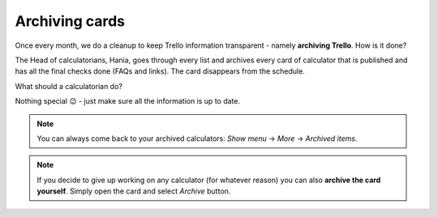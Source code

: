 .. _archive:
Archiving cards
=====================

Once every month, we do a cleanup to keep Trello information transparent - namely **archiving Trello**. How is it done?

The Head of calculatorians, Hania, goes through every list and archives every card of calculator that is published and has all the final checks done (FAQs and links). The card disappears from the schedule.

What should a calculatorian do?

Nothing special 😉 - just make sure all the information is up to date.


.. note::
  You can always come back to your archived calculators: *Show menu* → *More* → *Archived items*.
  
.. note::
  If you decide to give up working on any calculator (for whatever reason) you can also **archive the card yourself**. Simply open the card and select *Archive* button.
